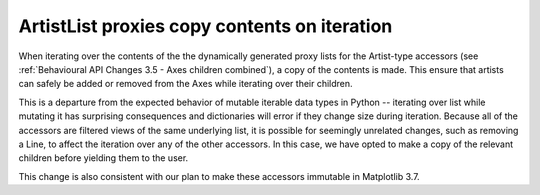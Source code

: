 ArtistList proxies copy contents on iteration
~~~~~~~~~~~~~~~~~~~~~~~~~~~~~~~~~~~~~~~~~~~~~

When iterating over the contents of the the dynamically generated proxy lists
for the Artist-type accessors (see :ref:`Behavioural API Changes 3.5 - Axes
children combined`), a copy of the contents is made.  This ensure that artists
can safely be added or removed from the Axes while iterating over their children.

This is a departure from the expected behavior of mutable iterable data types
in Python -- iterating over list while mutating it has surprising consequences
and dictionaries will error if they change size during iteration.
Because all of the accessors are filtered views of the same underlying list, it
is possible for seemingly unrelated changes, such as removing a Line, to affect
the iteration over any of the other accessors. In this case, we have opted to
make a copy of the relevant children before yielding them to the user.

This change is also consistent with our plan to make these accessors immutable
in Matplotlib 3.7.
